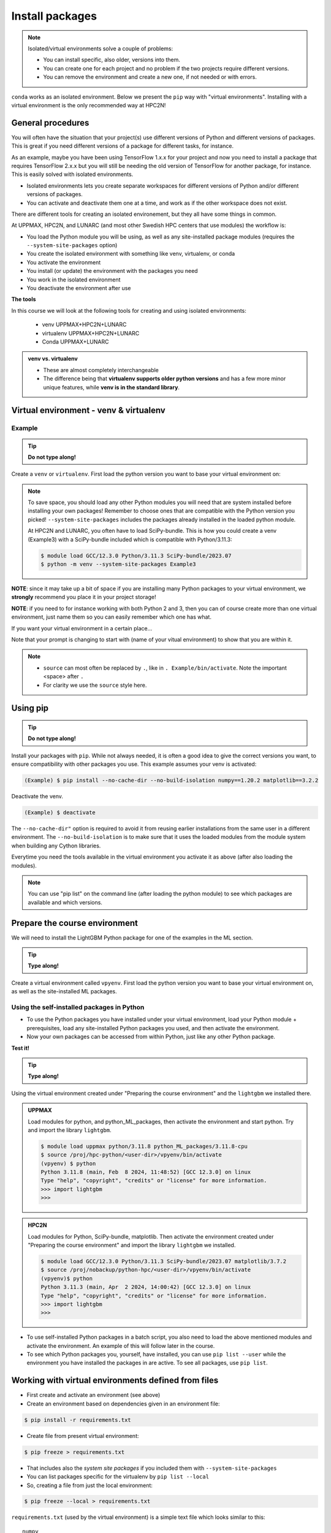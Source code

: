 Install packages
================

.. note::
   Isolated/virtual environments solve a couple of problems:

   - You can install specific, also older, versions into them.
   - You can create one for each project and no problem if the two projects require different versions.
   - You can remove the environment and create a new one, if not needed or with errors.

``conda`` works as an isolated environment. Below we present the ``pip`` way with "virtual environments". Installing with a virtual environment is the only recommended way at HPC2N!

.. questions::

   - How to work with isolated environments at Swedish HPC centers (examples: HPC2N, UPPMAX, and LUNARC)?

.. objectives::

   - Give a general *theoretical* introduction to isolated environments
   - Site-specific procedures.

General procedures
------------------

You will often have the situation that your project(s) use different versions of Python and different versions of packages. This is great if you need different versions of a package for different tasks, for instance.

As an example, maybe you have been using TensorFlow 1.x.x for your project and now you need to install a package that requires TensorFlow 2.x.x but you will still be needing the old version of TensorFlow for another package, for instance. This is easily solved with isolated environments.

- Isolated environments lets you create separate workspaces for different versions of Python and/or different versions of packages.
- You can activate and deactivate them one at a time, and work as if the other workspace does not exist.

There are different tools for creating an isolated environement, but they all have some things in common.

At UPPMAX, HPC2N, and LUNARC (and most other Swedish HPC centers that use modules) the workflow is:

- You load the Python module you will be using, as well as any site-installed package modules (requires the ``--system-site-packages`` option)
- You create the isolated environment with something like venv, virtualenv, or conda
- You activate the environment
- You install (or update) the environment with the packages you need
- You work in the isolated environment
- You deactivate the environment after use

**The tools**

In this course we will look at the following tools for creating and using isolated environments:

   - venv            UPPMAX+HPC2N+LUNARC
   - virtualenv      UPPMAX+HPC2N+LUNARC
   - Conda           UPPMAX+LUNARC


.. admonition:: venv vs. virtualenv

   - These are almost completely interchangeable
   - The difference being that **virtualenv supports older python versions** and has a few more minor unique features, while **venv is in the standard library**.

.. keypoints::

   - With a virtual environment you can tailor an environment with specific versions for Python and packages, not interfering with other installed python versions and packages.
   - Make it for each project you have for reproducibility.
   - There are different tools to create virtual environments.
      - UPPMAX has Conda and venv and virtualenv
      - HPC2N has venv and virtualenv.
      - LUNARC has Conda and venv and virtualenv
         - At UPPMAX, you load python directly, while at HPC2N and LUNARC you need to load "prerequisites" first, and the module is named Python with a capital P.
      - More details to follow!


Virtual environment - venv & virtualenv
---------------------------------------

Example
#######

.. tip::

   **Do not type along!**

Create a ``venv`` or ``virtualenv``. First load the python version you want to base your virtual environment on:

.. tabs::

   .. tab:: UPPMAX

      ``virtualenv`` way

      .. code-block:: console

         $ module load python/3.11.8
         $ virtualenv --system-site-packages Example

      "Example" is the name of the virtual environment. You can name it whatever you want. The directory “Example” is created in the present working directory.

      ``venv`` way

      .. code-block:: console

         $ module load python/3.11.8
         $ python -m venv --system-site-packages Example2

     "Example2" is the name of the virtual environment. The directory "Example2" is created in the present working directory. The ``-m`` flag makes sure that you use the libraries from the python version you are using.

   .. tab:: HPC2N

      ``virtualenv`` way

      .. code-block:: console

         $ module load GCC/12.3.0 Python/3.11.3
         $ virtualenv --system-site-packages Example

      "Example" is the name of the virtual environment. You can name it whatever you want. The directory “Example” is created in the present working directory.

      ``venv`` way

      .. code-block:: console

         $ module load GCC/12.3.0 Python/3.11.3
         $ python -m venv --system-site-packages Example2

      "Example2" is the name of the virtual environment. You can name it whatever you want. The directory “Example2” is created in the present working directory.

   .. tab:: LUNARC

      ``virtualenv`` way

      .. code-block:: console

         $ module load GCC/12.3.0 Python/3.11.3
         $ virtualenv --system-site-packages Example

      "Example" is the name of the virtual environment. You can name it whatever you want. The directory “Example” is created in the present working directory.

      ``venv`` way

      .. code-block:: console

         $ module load GCC/12.3.0 Python/3.11.3
         $ python -m venv --system-site-packages Example2

      "Example2" is the name of the virtual environment. You can name it whatever you want. The directory “Example2” is created in the present working directory.

.. note::

   To save space, you should load any other Python modules you will need that are system installed before installing your own packages! Remember to choose ones that are compatible with the Python version you picked!
   ``--system-site-packages`` includes the packages already installed in the loaded python module.

   At HPC2N and LUNARC, you often have to load SciPy-bundle. This is how you could create a venv (Example3) with a SciPy-bundle included which is compatible with Python/3.11.3:

   .. code-block:: console

         $ module load GCC/12.3.0 Python/3.11.3 SciPy-bundle/2023.07
         $ python -m venv --system-site-packages Example3


**NOTE**: since it may take up a bit of space if you are installing many Python packages to your virtual environment, we **strongly** recommend you place it in your project storage!

**NOTE**: if you need to for instance working with both Python 2 and 3, then you can of course create more than one virtual environment, just name them so you can easily remember which one has what.


If you want your virtual environment in a certain place...

.. tabs::

   .. tab:: UPPMAX

      To place it in the course project folder, under your own directory you created there

      .. code-block:: console

         $ python -m venv --system-site-packages /proj/hpc-python/<user-dir>/Example

      Activate it.

      .. code-block:: console

          $ source /proj/hpc-python/<user-dir>/Example/bin/activate

      Note that your prompt is changing to start with (Example) to show that you are within an environment.

   .. tab:: HPC2N

      To place it in a directory below your directory in the project storage (again calling it "Example"):

      .. code-block:: console

         $ virtualenv --system-site-packages /proj/nobackup/python-hpc/<your-dir>/Example

      Activate it.

      .. code-block:: console

          $ source /proj/nobackup/python-hpc/<your-dir>/Example/bin/activate


Note that your prompt is changing to start with (name of your vitual environment) to show that you are within it.

.. note::

   - ``source`` can most often be replaced by ``.``, like in ``. Example/bin/activate``. Note the important <space> after ``.``
   - For clarity we use the ``source`` style here.


Using pip
---------

.. tip::

   **Do not type along!**

Install your packages with ``pip``. While not always needed, it is often a good idea to give the correct versions you want, to ensure compatibility with other packages you use. This example assumes your venv is activated:

.. code-block:: console

    (Example) $ pip install --no-cache-dir --no-build-isolation numpy==1.20.2 matplotlib==3.2.2

Deactivate the venv.

.. code-block:: console

    (Example) $ deactivate

The ``--no-cache-dir"`` option is required to avoid it from reusing earlier installations from the same user in a different environment. The ``--no-build-isolation`` is to make sure that it uses the loaded modules from the module system when building any Cython libraries.


Everytime you need the tools available in the virtual environment you activate it as above (after also loading the modules).

.. prompt:: console

   source /proj/<your-project-id>/<your-dir>/Example/bin/activate


.. note::

   You can use "pip list" on the command line (after loading the python module) to see which packages are available and which versions.


Prepare the course environment
------------------------------

We will need to install the LightGBM Python package for one of the examples in the ML section.

.. tip::

   **Type along!**

Create a virtual environment called ``vpyenv``. First load the python version you want to base your virtual environment on, as well as the site-installed ML packages.

.. tabs::

   .. tab:: UPPMAX

      .. code-block:: console

          $ module load uppmax
          $ module load python/3.11.8
	  $ module load python_ML_packages/3.11.8-cpu
	  $ python -m venv --system-site-packages /proj/hpc-python/<user-dir>/vpyenv

      Activate it.

      .. code-block:: console

         $ source /proj/hpc-python/<user-dir>/vpyenv/bin/activate

      Note that your prompt is changing to start with (vpyenv) to show that you are within an environment.

      Install your packages with ``pip`` (``--user`` not needed as you are in your virtual environment) and (optionally) giving the correct versions, like:

      .. code-block:: console

         (vpyenv) $ pip install --no-cache-dir --no-build-isolation scikit-build-core cmake
         (vpyenv) $ pip install --no-cache-dir --no-build-isolation lightgbm

      The reason for the other packages (``scikit-build-core`` and ``cmake``) that are being installed first, is that they are prerequisites for ``lightgbm``. 	

      Check what was installed

      .. code-block:: console

         (vpyenv) $ pip list

      Deactivate it.

      .. code-block:: console

         (vpyenv) $ deactivate

      Everytime you need the tools available in the virtual environment you activate it as above, after loading the python module.

      .. code-block:: console

         $ source /proj/hpc-python/<user-dir>/vpyenv/bin/activate

      More on virtual environment: https://docs.python.org/3/tutorial/venv.html

   .. tab:: HPC2N

      **First go to the directory you want your environment in.**

      Load modules for Python, SciPy-bundle, matplotlib, create the virtual environment, activate the environment, and install lightgbm and scikit-learn (since the versions available are not compatible with this Python) on Kebnekaise at HPC2N

      .. code-block:: console

         $ module load GCC/12.3.0 Python/3.11.3 SciPy-bundle/2023.07 matplotlib/3.7.2
         $ python -m venv --system-site-packages vpyenv
         $ source vpyenv/bin/activate
         (vpyenv) $ pip install --no-cache-dir --no-build-isolation lightgbm scikit-learn

      Deactivating a virtual environment.

      .. code-block:: console

         (vpyenv) $ deactivate

      Every time you need the tools available in the virtual environment you activate it as above (after first loading the modules for Python, Python packages, and prerequisites)

      .. code-block:: console

         $ source vpyenv/bin/activate


Using the self-installed packages in Python
###########################################

- To use the Python packages you have installed under your virtual environment, load your Python module + prerequisites, load any site-installed Python packages you used, and then activate the environment.
- Now your own packages can be accessed from within Python, just like any other Python package.

**Test it!**

.. tip::

   **Type along!**


Using the virtual environment created under "Preparing the course environment" and the ``lightgbm`` we installed there.

.. admonition:: UPPMAX
   :class: dropdown

   Load modules for python, and python_ML_packages, then activate the environment and start python. Try and import the library ``lightgbm``.

   .. code-block:: console

      $ module load uppmax python/3.11.8 python_ML_packages/3.11.8-cpu
      $ source /proj/hpc-python/<user-dir>/vpyenv/bin/activate
      (vpyenv) $ python
      Python 3.11.8 (main, Feb  8 2024, 11:48:52) [GCC 12.3.0] on linux
      Type "help", "copyright", "credits" or "license" for more information.
      >>> import lightgbm
      >>>

.. admonition:: HPC2N
    :class: dropdown

    Load modules for Python, SciPy-bundle, matplotlib. Then activate the environment created under "Preparing the course environment" and import the library ``lightgbm`` we installed.

    .. code-block:: console

       $ module load GCC/12.3.0 Python/3.11.3 SciPy-bundle/2023.07 matplotlib/3.7.2
       $ source /proj/nobackup/python-hpc/<user-dir>/vpyenv/bin/activate
       (vpyenv)$ python
       Python 3.11.3 (main, Apr  2 2024, 14:00:42) [GCC 12.3.0] on linux
       Type "help", "copyright", "credits" or "license" for more information.
       >>> import lightgbm
       >>>


- To use self-installed Python packages in a batch script, you also need to load the above mentioned modules and activate the environment. An example of this will follow later in the course.

- To see which Python packages you, yourself, have installed, you can use ``pip list --user`` while the environment you have installed the packages in are active. To see all packages, use ``pip list``.


Working with virtual environments defined from files
----------------------------------------------------

- First create and activate an environment (see above)
- Create an environment based on dependencies given in an environment file::

.. code-block:: console

   $ pip install -r requirements.txt

- Create file from present virtual environment::

.. code-block:: console

   $ pip freeze > requirements.txt

- That includes also the *system site packages* if you included them with ``--system-site-packages``
- You can list packages specific for the virtualenv by ``pip list --local``

- So, creating a file from just the local environment::

.. code-block:: console

   $ pip freeze --local > requirements.txt

``requirements.txt`` (used by the virtual environment) is a simple text file which looks similar to this::

   numpy
   matplotlib
   pandas
   scipy

``requirements.txt`` with versions that could look like this::

    numpy==1.20.2
    matplotlib==3.2.2
    pandas==1.1.2
    scipy==1.6.2

.. admonition:: More on dependencies

   - `Dependency management from course Python for Scientific computing <https://aaltoscicomp.github.io/python-for-scicomp/dependencies/>`_


.. note::

   **pyenv**

   - This approach is more advanced and should, in our opinion, be used only if the above are not enough for the purpose.
   - ``pyenv`` allows you to install your **own python version**, like 3.10.2, and much more…
   - `Pyenv at UPPMAX <http://docs.uppmax.uu.se/software/python_pyenv/>`_
   - Probably Conda will work well for you anyway...

Jupyter in a virtual environment
--------------------------------

.. warning::

   **Running Jupyter in a virtual environment**

   You could also use ``jupyter`` (``-lab`` or ``-notebook``) in a virtual environment.

   **UPPMAX**:

   If you decide to use the --system-site-packages configuration you will get ``jupyter`` from the python module you created your virtual environment with.
   However, you **won't find your locally installed packages** from that jupyter session. To solve this reinstall jupyter within the virtual environment by force::

      $ pip install -I jupyter

   - This overwrites the first version as "seen" by the environment.
   - Then run::

      $ jupyter-notebook

   Be sure to start the **kernel with the virtual environment name**, like "Example", and not "Python 3 (ipykernel)".

   **HPC2N**

   To use Jupyter at HPC2N, follow this guide: https://www.hpc2n.umu.se/resources/software/jupyter
   To use it with extra packages, follow this guide after setting it up as in the above guide: https://www.hpc2n.umu.se/resources/software/jupyter-python


Python packages in HPC and ML
-----------------------------

It is difficult to give an exhaustive list of useful packages for Python in HPC, but this list contains some of the more popular ones:

.. list-table:: Popular packages
   :widths: 8 10 10 20
   :header-rows: 1

   * - Package
     - Module to load, UPPMAX
     - Module to load, HPC2N
     - Brief description
   * - Dask
     - ``python``
     - ``dask``
     - An open-source Python library for parallel computing.
   * - Keras
     - ``python_ML_packages``
     - ``Keras``
     - An open-source library that provides a Python interface for artificial neural networks. Keras acts as an interface for both the TensorFlow and the Theano libraries.
   * - Matplotlib
     - ``python`` or ``matplotlib``
     - ``matplotlib``
     - A plotting library for the Python programming language and its numerical mathematics extension NumPy.
   * - Mpi4Py
     - Not installed
     - ``SciPy-bundle``
     - MPI for Python package. The library provides Python bindings for the Message Passing Interface (MPI) standard.
   * - Numba
     - ``python``
     - ``numba``
     - An Open Source NumPy-aware JIT optimizing compiler for Python. It translates a subset of Python and NumPy into fast machine code using LLVM. It offers a range of options for parallelising Python code for CPUs and GPUs.
   * - NumPy
     - ``python``
     - ``SciPy-bundle``
     - A library that adds support for large, multi-dimensional arrays and matrices, along with a large collection of high-level mathematical functions to operate on these arrays.
   * - Pandas
     - ``python``
     - ``SciPy-bundle``
     - Built on top of NumPy. Responsible for preparing high-level data sets for machine learning and training.
   * - PyTorch/Torch
     - ``PyTorch`` or ``python_ML_packages``
     - ``PyTorch``
     - PyTorch is an ML library based on the C programming language framework, Torch. Mainly used for natural language processing or computer vision.
   * - SciPy
     - ``python``
     - ``SciPy-bundle``
     - Open-source library for data science. Extensively used for scientific and technical computations, because it extends NumPy (data manipulation, visualization, image processing, differential equations solver).
   * - Seaborn
     - ``python``
     - Not installed
     - Based on Matplotlib, but features Pandas’ data structures. Often used in ML because it can generate plots of learning data.
   * - Sklearn/SciKit-Learn
     - ``scikit-learn``
     - ``scikit-learn``
     - Built on NumPy and SciPy. Supports most of the classic supervised and unsupervised learning algorithms, and it can also be used for data mining, modeling, and analysis.
   * - StarPU
     - Not installed
     - ``StarPU``
     - A task programming library for hybrid architectures. C/C++/Fortran/Python API, or OpenMP pragmas.
   * - TensorFlow
     - ``TensorFlow``
     - ``TensorFlow``
     - Used in both DL and ML. Specializes in differentiable programming, meaning it can automatically compute a function’s derivatives within high-level language.
   * - Theano
     - Not installed
     - ``Theano``
     - For numerical computation designed for DL and ML applications. It allows users to define, optimise, and gauge mathematical expressions, which includes multi-dimensional arrays.

Remember, in order to find out how to load one of the modules, which prerequisites needs to be loaded, as well as which versions are available, use ``module spider <module>`` and ``module spider <module>/<version>``.

Often, you also need to load a python module, except in the cases where it is included in ``python`` or ``python_ML_packages`` at UPPMAX or with ``SciPy-bundle`` at HPC2N.

NOTE that not all versions of Python will have all the above packages installed!

More info
---------

- UPPMAX's documentation pages about installing Python packages and virtual environments: http://docs.uppmax.uu.se/software/python/#installing-python-packages
- HPC2N's documentation pages about installing Python packages and virtual environments: https://www.hpc2n.umu.se/resources/software/user_installed/python




.. admonition:: Summary of workflow

   In addition to loading Python, you will also often need to load site-installed modules for Python packages, or use own-installed Python packages. The work-flow would be something like this:


   1) Load Python and prerequisites: `module load <pre-reqs> Python/<version>``
   2) Load site-installed Python packages (optional): ``module load <pre-reqs> <python-package>/<version>``
   3) Activate your virtual environment (optional): ``source <path-to-virt-env>/bin/activate``
   4) Install any extra Python packages (optional): ``pip install --no-cache-dir --no-build-isolation <python-package>``
   5) Start Python or run python script: ``python``
   6) Do your work
   7) Deactivate

   - Installed Python modules (modules and own-installed) can be accessed within Python with ``import <package>`` as usual.
   - The command ``pip list`` given within Python will list the available modules to import.
   - More about packages and virtual/isolated environment to follow in later sections of the course!

.. challenge:: Create a virtual environment with a requirements file below

   - Create a virtual environment with python-3.9.5 (UPPMAX) and Python/3.8.6 (HPC2N) with the name ``analysis``.
   - Install packages definde by this ``requirements.txt`` file (save it).

   .. code-block:: console

      numpy==1.20.2
      matplotlib==3.2.2
      pandas==1.2.0

   - Check that the packages were installed.
   - Don't forget to deactivate afterwards.

.. solution:: Solution for UPPMAX
   :class: dropdown

   .. code-block:: console

      $ module load python/3.9.5
      $ python -m venv --system-site-packages /proj/naiss2023-22-1126/<user-dir>/analysis

   Activate it.

   .. code-block:: console

      $ source /proj/naiss2023-22-1126/<user-dir>/analysis/bin/activate

   - Note that your prompt is changing to start with (analysis) to show that you are within an environment.
   - Install the packages from the file and then check if the right packages were installed::

        pip install -r requirements.txt

   .. code-block:: console

         $ pip list
	 $ deactivate

.. solution:: Solution for HPC2N
   :class: dropdown

   .. code-block:: console

      $ module load GCC/10.2.0 Python/3.8.6
      $ python -m venv --system-site-packages /proj/nobackup/<your-proj-dir>/analysis

   Activate it.

   .. code-block:: console

      $ source /proj/nobackup/<your-proj-dir>/analysis/bin/activate

   - Note that your prompt is changing to start with (analysis) to show that you are within an environment.
   - Install the packages from the file and then check if the right packages were installed::

        pip install -r requirements.txt

   .. code-block:: console

      $ pip list
      $ deactivate



.. keypoints::

   - With a virtual environment you can tailor an environment with specific versions for Python and packages, not interfering with other installed python versions and packages.
   - Make it for each project you have for reproducibility.
   - There are different tools to create virtual environemnts.

      - UPPMAX has ``conda`` and ``venv`` and ``virtualenv``
      - HPC2N has ``venv`` and ``virtualenv``
